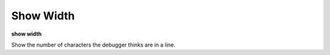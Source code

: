 .. index:: show_width
.. _show_width:

Show Width
----------

**show width**

Show the number of characters the debugger thinks are in a line.

.. seealso::

   :ref:`set width <set_width>`
